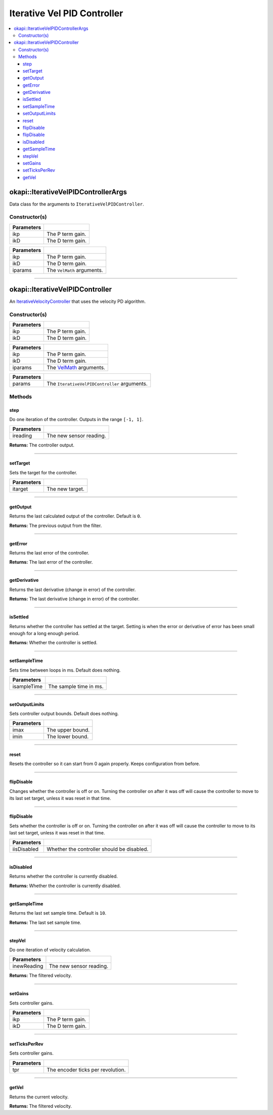 ============================
Iterative Vel PID Controller
============================

.. contents:: :local:

okapi::IterativeVelPIDControllerArgs
====================================

Data class for the arguments to ``IterativeVelPIDController``.

Constructor(s)
--------------

.. tabs ::
   .. tab :: Prototype
      .. highlight:: cpp
      ::

        IterativeVelPIDControllerArgs(const double ikP, const double ikD)

=============== ===================================================================
 Parameters
=============== ===================================================================
 ikp             The P term gain.
 ikD             The D term gain.
=============== ===================================================================

.. tabs ::
   .. tab :: Prototype
      .. highlight:: cpp
      ::

        IterativeVelPIDControllerArgs(const double ikP, const double ikD, const VelMathArgs &iparams)

=============== ===================================================================
 Parameters
=============== ===================================================================
 ikp             The P term gain.
 ikD             The D term gain.
 iparams         The ``VelMath`` arguments.
=============== ===================================================================

----

okapi::IterativeVelPIDController
================================

An `IterativeVelocityController <abstract-iterative-velocity-controller.html>`_ that uses the velocity PD algorithm.

Constructor(s)
--------------

.. tabs ::
   .. tab :: Prototype
      .. highlight:: cpp
      ::

        IterativeVelPIDController(const double ikP, const double ikD)

=============== ===================================================================
 Parameters
=============== ===================================================================
 ikp             The P term gain.
 ikD             The D term gain.
=============== ===================================================================

.. tabs ::
   .. tab :: Prototype
      .. highlight:: cpp
      ::

        IterativeVelPIDController(const double ikP, const double ikD, const VelMathArgs &iparams)

=============== ===================================================================
 Parameters
=============== ===================================================================
 ikp             The P term gain.
 ikD             The D term gain.
 iparams         The `VelMath <../../filters/vel-math.html>`_ arguments.
=============== ===================================================================

.. tabs ::
   .. tab :: Prototype
      .. highlight:: cpp
      ::

        IterativeVelPIDController(const IterativeVelPIDControllerArgs &params)

=============== ===================================================================
 Parameters
=============== ===================================================================
 params          The ``IterativeVelPIDController`` arguments.
=============== ===================================================================

Methods
-------

step
~~~~

Do one iteration of the controller. Outputs in the range ``[-1, 1]``.

.. tabs ::
   .. tab :: Prototype
      .. highlight:: cpp
      ::

        virtual double step(const double ireading) override

============ ===============================================================
 Parameters
============ ===============================================================
 ireading     The new sensor reading.
============ ===============================================================

**Returns:** The controller output.

----

setTarget
~~~~~~~~~

Sets the target for the controller.

.. tabs ::
   .. tab :: Prototype
      .. highlight:: cpp
      ::

        virtual void setTarget(const double itarget) override

============ ===============================================================
 Parameters
============ ===============================================================
 itarget      The new target.
============ ===============================================================

----

getOutput
~~~~~~~~~

Returns the last calculated output of the controller. Default is ``0``.

.. tabs ::
   .. tab :: Prototype
      .. highlight:: cpp
      ::

        virtual double getOutput() const override

**Returns:** The previous output from the filter.

----

getError
~~~~~~~~

Returns the last error of the controller.

.. tabs ::
   .. tab :: Prototype
      .. highlight:: cpp
      ::

        virtual double getError() const override

**Returns:** The last error of the controller.

----

getDerivative
~~~~~~~~~~~~~

Returns the last derivative (change in error) of the controller.

.. tabs ::
   .. tab :: Prototype
      .. highlight:: cpp
      ::

        virtual double getDerivative() const override

**Returns:** The last derivative (change in error) of the controller.

----

isSettled
~~~~~~~~~

Returns whether the controller has settled at the target. Setting is when the error or derivative
of error has been small enough for a long enough period.

.. tabs ::
   .. tab :: Prototype
      .. highlight:: cpp
      ::

        virtual bool isSettled() override

**Returns:** Whether the controller is settled.

----

setSampleTime
~~~~~~~~~~~~~

Sets time between loops in ms. Default does nothing.

.. tabs ::
   .. tab :: Prototype
      .. highlight:: cpp
      ::

        virtual void setSampleTime(const std::uint32_t isampleTime) override

=============== ===================================================================
Parameters
=============== ===================================================================
 isampleTime     The sample time in ms.
=============== ===================================================================

----

setOutputLimits
~~~~~~~~~~~~~~~

Sets controller output bounds. Default does nothing.

.. tabs ::
   .. tab :: Prototype
      .. highlight:: cpp
      ::

        virtual void setOutputLimits(double imax, double imin) override

=============== ===================================================================
Parameters
=============== ===================================================================
 imax            The upper bound.
 imin            The lower bound.
=============== ===================================================================

----

reset
~~~~~

Resets the controller so it can start from 0 again properly. Keeps configuration from before.

.. tabs ::
   .. tab :: Prototype
      .. highlight:: cpp
      ::

        virtual void reset() override

----

flipDisable
~~~~~~~~~~~

Changes whether the controller is off or on. Turning the controller on after it was off will cause
the controller to move to its last set target, unless it was reset in that time.

.. tabs ::
   .. tab :: Prototype
      .. highlight:: cpp
      ::

        virtual void flipDisable() override

----

flipDisable
~~~~~~~~~~~

Sets whether the controller is off or on. Turning the controller on after it was off will cause the
controller to move to its last set target, unless it was reset in that time.

.. tabs ::
   .. tab :: Prototype
      .. highlight:: cpp
      ::

        virtual void flipDisable(const bool iisDisabled) override

============= ===============================================================
 Parameters
============= ===============================================================
 iisDisabled   Whether the controller should be disabled.
============= ===============================================================

----

isDisabled
~~~~~~~~~~

Returns whether the controller is currently disabled.

.. tabs ::
   .. tab :: Prototype
      .. highlight:: cpp
      ::

        virtual bool isDisabled() const override

**Returns:** Whether the controller is currently disabled.

----

getSampleTime
~~~~~~~~~~~~~

Returns the last set sample time. Default is ``10``.

.. tabs ::
   .. tab :: Prototype
      .. highlight:: cpp
      ::

        virtual std::uint32_t getSampleTime() const override

**Returns:** The last set sample time.

----

stepVel
~~~~~~~

Do one iteration of velocity calculation.

.. tabs ::
   .. tab :: Prototype
      .. highlight:: cpp
      ::

        virtual double stepVel(const double inewReading)

=============== ===================================================================
Parameters
=============== ===================================================================
 inewReading     The new sensor reading.
=============== ===================================================================

**Returns:** The filtered velocity.

----

setGains
~~~~~~~~

Sets controller gains.

.. tabs ::
   .. tab :: Prototype
      .. highlight:: cpp
      ::

        virtual void setGains(const double ikP, const double ikD)

=============== ===================================================================
Parameters
=============== ===================================================================
 ikp             The P term gain.
 ikD             The D term gain.
=============== ===================================================================

----

setTicksPerRev
~~~~~~~~~~~~~~

Sets controller gains.

.. tabs ::
   .. tab :: Prototype
      .. highlight:: cpp
      ::

        virtual void setTicksPerRev(const double tpr)

=============== ===================================================================
Parameters
=============== ===================================================================
 tpr             The encoder ticks per revolution.
=============== ===================================================================

----

getVel
~~~~~~

Returns the current velocity.

.. tabs ::
   .. tab :: Prototype
      .. highlight:: cpp
      ::

        virtual double getVel() const

**Returns:** The filtered velocity.
